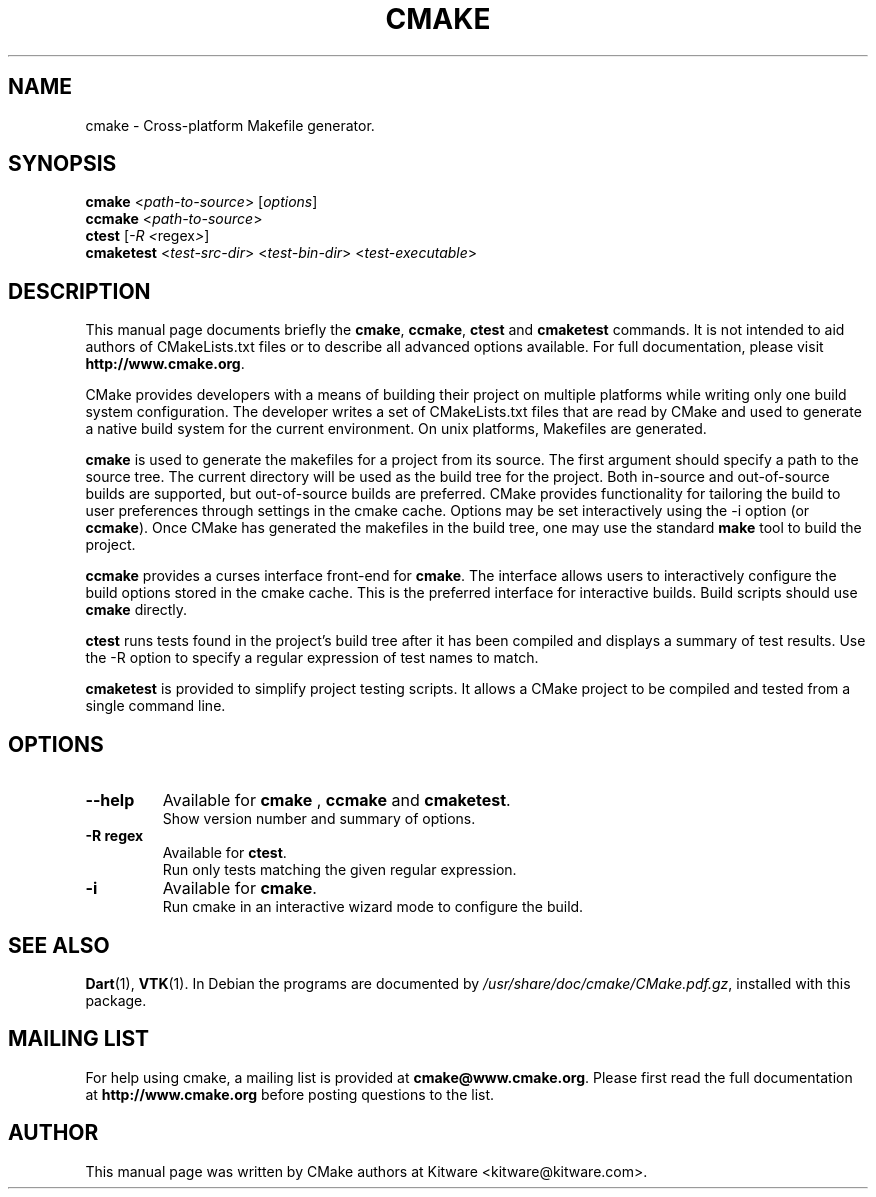 .\"                                      Hey, EMACS: -*- nroff -*-
.\" First parameter, NAME, should be all caps
.\" Second parameter, SECTION, should be 1-8, maybe w/ subsection
.\" other parameters are allowed: see man(7), man(1)
.TH CMAKE 1 "August 8, 2002"
.\" Please adjust this date whenever revising the manpage.
.\"
.\" Some roff macros, for reference:
.\" .nh        disable hyphenation
.\" .hy        enable hyphenation
.\" .ad l      left justify
.\" .ad b      justify to both left and right margins
.\" .nf        disable filling
.\" .fi        enable filling
.\" .br        insert line break
.\" .sp <n>    insert n+1 empty lines
.\" for manpage-specific macros, see man(7)
.SH NAME
cmake \- Cross-platform Makefile generator.
.SH SYNOPSIS
.B cmake
.RI < path-to-source > " " [ options ]
.br
.B ccmake
.RI < path-to-source >
.br
.B ctest
.RI [ -R " " < regex > ]
.br
.B cmaketest
.RI < test-src-dir > " " < test-bin-dir > " " < test-executable >
.SH DESCRIPTION

This manual page documents briefly the \fBcmake\fP, \fBccmake\fP,
\fBctest\fP and \fBcmaketest\fP commands.  It is not intended to aid
authors of CMakeLists.txt files or to describe all advanced options
available.  For full documentation, please visit
\fBhttp://www.cmake.org\fP.

.PP
.\" TeX users may be more comfortable with the \fB<whatever>\fP and
.\" \fI<whatever>\fP escape sequences to invode bold face and italics, 
.\" respectively.

CMake provides developers with a means of building their project on
multiple platforms while writing only one build system configuration.
The developer writes a set of CMakeLists.txt files that are read by
CMake and used to generate a native build system for the current
environment.  On unix platforms, Makefiles are generated.

.PP

\fBcmake\fP is used to generate the makefiles for a project from its
source.  The first argument should specify a path to the source tree.
The current directory will be used as the build tree for the project.
Both in-source and out-of-source builds are supported, but
out-of-source builds are preferred.  CMake provides functionality for
tailoring the build to user preferences through settings in the cmake
cache.  Options may be set interactively using the -i option (or
\fBccmake\fP).  Once CMake has generated the makefiles in the build
tree, one may use the standard \fBmake\fP tool to build the project.

.PP

\fBccmake\fP provides a curses interface front-end for \fBcmake\fP.
The interface allows users to interactively configure the build
options stored in the cmake cache.  This is the preferred interface
for interactive builds.  Build scripts should use \fBcmake\fP
directly.

.PP

\fBctest\fP runs tests found in the project's build tree after it has
been compiled and displays a summary of test results.  Use the -R
option to specify a regular expression of test names to match.

\fBcmaketest\fP is provided to simplify project testing scripts.  It
allows a CMake project to be compiled and tested from a single command
line.

.SH OPTIONS

.TP
.B \-\-help
Available for \fBcmake\fP , \fBccmake\fP and \fBcmaketest\fP.
.br
Show version number and summary of options.

.TP
.B -R regex
Available for \fBctest\fP.
.br
Run only tests matching the given regular expression.

.TP
.B -i
Available for \fBcmake\fP.
.br
Run cmake in an interactive wizard mode to configure the build.

.SH SEE ALSO
.BR Dart (1),
.BR VTK (1).
.BR
In Debian the programs are documented by
.IR /usr/share/doc/cmake/CMake.pdf.gz ,
installed with this package.

.SH MAILING LIST
For help using cmake, a mailing list is provided at
\fBcmake@www.cmake.org\fP.  Please first read the full documentation
at \fBhttp://www.cmake.org\fP before posting questions to the list.

.SH AUTHOR
This manual page was written by CMake authors at Kitware
<kitware@kitware.com>.
